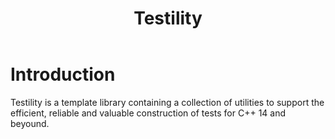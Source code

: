 #+TITLE:Testility

* Introduction 
  Testility is a template library containing a collection of utilities to support the efficient, reliable and valuable construction of tests for C++ 14 and beyound.
